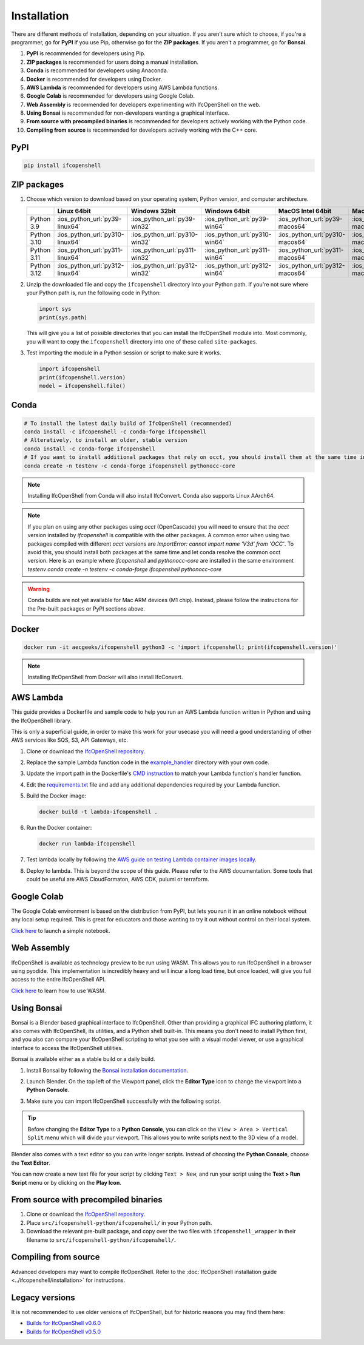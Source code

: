 Installation
============

There are different methods of installation, depending on your situation. If
you aren't sure which to choose, if you're a programmer, go for **PyPI** if you
use Pip, otherwise go for the **ZIP packages**. If you aren't a programmer, go
for **Bonsai**.

1. **PyPI** is recommended for developers using Pip.
2. **ZIP packages** is recommended for users doing a manual installation.
3. **Conda** is recommended for developers using Anaconda.
4. **Docker** is recommended for developers using Docker.
5. **AWS Lambda** is recommended for developers using AWS Lambda functions.
6. **Google Colab** is recommended for developers using Google Colab.
7. **Web Assembly** is recommended for developers experimenting with IfcOpenShell on the web.
8. **Using Bonsai** is recommended for non-developers wanting a graphical interface.
9. **From source with precompiled binaries** is recommended for developers actively working with the Python code.
10. **Compiling from source** is recommended for developers actively working with the C++ core.

PyPI
----

.. code-block::

    pip install ifcopenshell

ZIP packages
------------

1. Choose which version to download based on your operating system, Python
   version, and computer architecture.

   +-------------+---------------------------------+-------------------------------+-------------------------------+---------------------------------+-----------------------------------+
   |             | Linux 64bit                     | Windows 32bit                 | Windows 64bit                 | MacOS Intel 64bit               | MacOS Silicon 64bit               |
   +=============+=================================+===============================+===============================+=================================+===================================+
   | Python 3.9  | :ios_python_url:`py39-linux64`  | :ios_python_url:`py39-win32`  | :ios_python_url:`py39-win64`  | :ios_python_url:`py39-macos64`  | :ios_python_url:`py39-macosm164`  |
   +-------------+---------------------------------+-------------------------------+-------------------------------+---------------------------------+-----------------------------------+
   | Python 3.10 | :ios_python_url:`py310-linux64` | :ios_python_url:`py310-win32` | :ios_python_url:`py310-win64` | :ios_python_url:`py310-macos64` | :ios_python_url:`py310-macosm164` |
   +-------------+---------------------------------+-------------------------------+-------------------------------+---------------------------------+-----------------------------------+
   | Python 3.11 | :ios_python_url:`py311-linux64` | :ios_python_url:`py311-win32` | :ios_python_url:`py311-win64` | :ios_python_url:`py311-macos64` | :ios_python_url:`py311-macosm164` |
   +-------------+---------------------------------+-------------------------------+-------------------------------+---------------------------------+-----------------------------------+
   | Python 3.12 | :ios_python_url:`py312-linux64` | :ios_python_url:`py312-win32` | :ios_python_url:`py312-win64` | :ios_python_url:`py312-macos64` | :ios_python_url:`py312-macosm164` |
   +-------------+---------------------------------+-------------------------------+-------------------------------+---------------------------------+-----------------------------------+

2. Unzip the downloaded file and copy the ``ifcopenshell`` directory into your
   Python path. If you're not sure where your Python path is, run the following
   code in Python:

   .. code-block:: python

      import sys
      print(sys.path)

   This will give you a list of possible directories that you can install the
   IfcOpenShell module into. Most commonly, you will want to copy the
   ``ifcopenshell`` directory into one of these called ``site-packages``.

3. Test importing the module in a Python session or script to make sure it works.

   .. code-block:: python

      import ifcopenshell
      print(ifcopenshell.version)
      model = ifcopenshell.file()

Conda
-----

.. code-block::

    # To install the latest daily build of IfcOpenShell (recommended)
    conda install -c ifcopenshell -c conda-forge ifcopenshell
    # Alteratively, to install an older, stable version
    conda install -c conda-forge ifcopenshell
    # If you want to install additional packages that rely on occt, you should install them at the same time into a fresh environment
    conda create -n testenv -c conda-forge ifcopenshell pythonocc-core

.. note::

    Installing IfcOpenShell from Conda will also install IfcConvert. Conda also
    supports Linux AArch64.

.. note::

    If you plan on using any other packages using `occt` (OpenCascade) you will need to ensure that
    the `occt` version installed by `ifcopenshell` is compatible with the other packages.
    A common error when using two packages compiled with different `occt` versions are
    `ImportError: cannot import name 'V3d' from 'OCC'`. To avoid this, you should install
    both packages at the same time and let conda resolve the common occt version. Here is an
    example where `ifcopenshell` and `pythonocc-core` are installed in the same environment `testenv`
    `conda create -n testenv -c conda-forge ifcopenshell pythonocc-core`

.. warning::

    Conda builds are not yet available for Mac ARM devices (M1 chip). Instead,
    please follow the instructions for the Pre-built packages or PyPI sections
    above.

Docker
------

.. code-block:: bash

    docker run -it aecgeeks/ifcopenshell python3 -c 'import ifcopenshell; print(ifcopenshell.version)'

.. note::

    Installing IfcOpenShell from Docker will also install IfcConvert.

AWS Lambda
----------

This guide provides a Dockerfile and sample code to help you run an AWS Lambda
function written in Python and using the IfcOpenShell library.

This is only a superficial guide, in order to make this work for your usecase
you will need a good understanding of other AWS services like SQS, S3, API
Gateways, etc.

.. seealso::

    For more information on building lambda containers refer to the `AWS guide
    on working with Lambda container images
    <https://docs.aws.amazon.com/lambda/latest/dg/images-create.html>`__

1. Clone or download the `IfcOpenShell repository
   <https://github.com/ifcopenshell/ifcopenshell>`_.

2. Replace the sample Lambda function code in the `example_handler
   <https://github.com/IfcOpenShell/IfcOpenShell/blob/v0.8.0/aws/lambda/example_handler/__init__.py>`__
   directory with your own code.

3. Update the import path in the Dockerfile's `CMD instruction
   <https://github.com/IfcOpenShell/IfcOpenShell/blob/v0.8.0/aws/lambda/Dockerfile#L40>`__
   to match your Lambda function's handler function.

4. Edit the `requirements.txt
   <https://github.com/IfcOpenShell/IfcOpenShell/blob/v0.8.0/aws/lambda/requirements.txt>`__
   file and add any additional dependencies required by your Lambda function.

5. Build the Docker image:

   .. code-block:: bash

      docker build -t lambda-ifcopenshell .

6. Run the Docker container:

   .. code-block:: bash

      docker run lambda-ifcopenshell

7. Test lambda locally by following the `AWS guide on testing Lambda container
   images locally
   <https://docs.aws.amazon.com/lambda/latest/dg/images-test.html>`__.

8. Deploy to lambda. This is beyond the scope of this guide. Please refer to
   the AWS documentation. Some tools that could be useful are AWS
   CloudFormaton, AWS CDK, pulumi or terraform.

Google Colab
------------

The Google Colab environment is based on the distribution from PyPI, but lets
you run it in an online notebook without any local setup required. This is
great for educators and those wanting to try it out without control on their
local system.

`Click here
<https://colab.research.google.com/drive/1S9uZQvqXRpF1z6JTiKk79M1Ln63rHHIZ?usp=sharing>`__
to launch a simple notebook.

Web Assembly
------------

IfcOpenShell is available as technology preview to be run using WASM. This
allows you to run IfcOpenShell in a browser using pyodide. This implementation
is incredibly heavy and will incur a long load time, but once loaded, will give
you full access to the entire IfcOpenShell API.

`Click here <https://github.com/IfcOpenShell/wasm-preview>`__ to learn how to
use WASM.

Using Bonsai
------------

Bonsai is a Blender based graphical interface to IfcOpenShell.  Other than
providing a graphical IFC authoring platform, it also comes with IfcOpenShell,
its utilities, and a Python shell built-in. This means you don't need to
install Python first, and you also can compare your IfcOpenShell scripting to
what you see with a visual model viewer, or use a graphical interface to access
the IfcOpenShell utilities.

Bonsai is available either as a stable build or a daily build.

1. Install Bonsai by following the `Bonsai installation documentation
   <https://docs.bonsaibim.org/guides/installation.html>`_.

2. Launch Blender. On the top left of the Viewport panel, click the **Editor
   Type** icon to change the viewport into a **Python Console**.

   .. image:: bonsai-python-console-1.png

3. Make sure you can import IfcOpenShell successfully with the following script.

   .. image:: bonsai-python-console-2.png

.. tip::

   Before changing the **Editor Type** to a **Python Console**, you can click on
   the ``View > Area > Vertical Split`` menu which will divide your viewport.
   This allows you to write scripts next to the 3D view of a model.

Blender also comes with a text editor so you can write longer scripts.  Instead
of choosing the **Python Console**, choose the **Text Editor**.

.. image:: bonsai-text-editor-1.png

You can now create a new text file for your script by clicking ``Text > New``,
and run your script using the **Text > Run Script** menu or by clicking on the
**Play Icon**.

.. image:: bonsai-text-editor-2.png

.. seealso::

   You may be interested in learning how to graphically explore an IFC model in
   Blender.  This can help when learning how to write scripts as you can double
   check the results of your scripts with what you see in the graphical
   interface. `Read more
   <https://docs.bonsaibim.org/guides/exploring_an_ifc_model.html>`_.

From source with precompiled binaries
-------------------------------------

1. Clone or download the `IfcOpenShell repository
   <https://github.com/ifcopenshell/ifcopenshell>`_.

2. Place ``src/ifcopenshell-python/ifcopenshell/`` in your Python path.

3. Download the relevant pre-built package, and copy over the two files with
   ``ifcopenshell_wrapper`` in their filename to
   ``src/ifcopenshell-python/ifcopenshell/``.

Compiling from source
---------------------

Advanced developers may want to compile IfcOpenShell. Refer to the
:doc:`IfcOpenShell installation guide <../ifcopenshell/installation>` for
instructions.

Legacy versions
---------------

It is not recommended to use older versions of IfcOpenShell, but for historic
reasons you may find them here:

- `Builds for IfcOpenShell v0.6.0 <https://github.com/IfcOpenBot/IfcOpenShell/commit/721fe4729aa5302efe1602971aae2558934ad098#comments>`_
- `Builds for IfcOpenShell v0.5.0 <https://github.com/IfcOpenShell/IfcOpenShell/releases/tag/v0.5.0-preview2>`_
